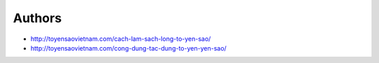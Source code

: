 Authors
-------

* http://toyensaovietnam.com/cach-lam-sach-long-to-yen-sao/
* http://toyensaovietnam.com/cong-dung-tac-dung-to-yen-yen-sao/


